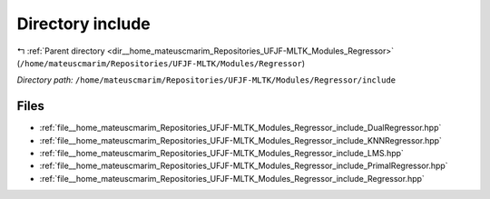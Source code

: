 .. _dir__home_mateuscmarim_Repositories_UFJF-MLTK_Modules_Regressor_include:


Directory include
=================


|exhale_lsh| :ref:`Parent directory <dir__home_mateuscmarim_Repositories_UFJF-MLTK_Modules_Regressor>` (``/home/mateuscmarim/Repositories/UFJF-MLTK/Modules/Regressor``)

.. |exhale_lsh| unicode:: U+021B0 .. UPWARDS ARROW WITH TIP LEFTWARDS

*Directory path:* ``/home/mateuscmarim/Repositories/UFJF-MLTK/Modules/Regressor/include``


Files
-----

- :ref:`file__home_mateuscmarim_Repositories_UFJF-MLTK_Modules_Regressor_include_DualRegressor.hpp`
- :ref:`file__home_mateuscmarim_Repositories_UFJF-MLTK_Modules_Regressor_include_KNNRegressor.hpp`
- :ref:`file__home_mateuscmarim_Repositories_UFJF-MLTK_Modules_Regressor_include_LMS.hpp`
- :ref:`file__home_mateuscmarim_Repositories_UFJF-MLTK_Modules_Regressor_include_PrimalRegressor.hpp`
- :ref:`file__home_mateuscmarim_Repositories_UFJF-MLTK_Modules_Regressor_include_Regressor.hpp`


